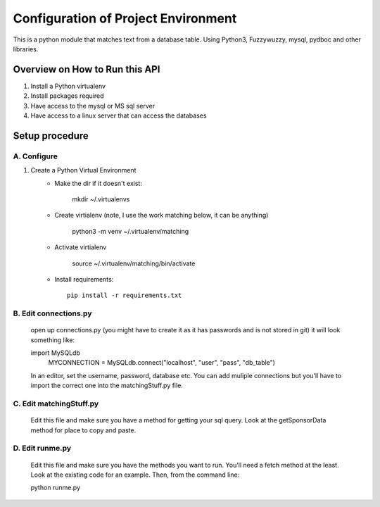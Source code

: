 Configuration of Project Environment
*************************************

This is a python module that matches text from a database table. Using Python3, Fuzzywuzzy, mysql, pydboc and other libraries.

Overview on How to Run this API
================================
1. Install a Python virtualenv
2. Install packages required
3. Have access to the mysql or MS sql server
4. Have access to a linux server that can access the databases

Setup procedure
================

A. Configure
------------------------------------------------------------------------------------------------

1. Create a Python Virtual Environment
    - Make the dir if it doesn't exist:

        mkdir ~/.virtualenvs
        

    - Create virtialenv (note, I use the work matching below, it can be anything)

        python3 -m venv ~/.virtualenv/matching
        
    - Activate virtialenv 

        source ~/.virtualenv/matching/bin/activate

    - Install requirements::

        pip install -r requirements.txt


B. Edit connections.py 
---------------

    open up connections.py (you might have to create it as it has passwords and is not stored in git)
    it will look something like:
    
    import MySQLdb
	MYCONNECTION = MySQLdb.connect("localhost", "user", "pass", "db_table")
    
    In an editor, set the username, password, database etc. 
    You can add muliple connections but you'll have to import the correct one into the matchingStuff.py file. 

C. Edit matchingStuff.py 
---------------------------------------------------------------------------
	Edit this file and make sure you have a method for getting your sql query. Look at the getSponsorData method 
	for place to copy and paste. 

D. Edit runme.py 
---------------------------------------------------------------------------
	Edit this file and make sure you have the methods you want to run. 
	You'll need a fetch method at the least. Look at the existing code
	for an example. Then, from the command line:
	
	python runme.py

	
